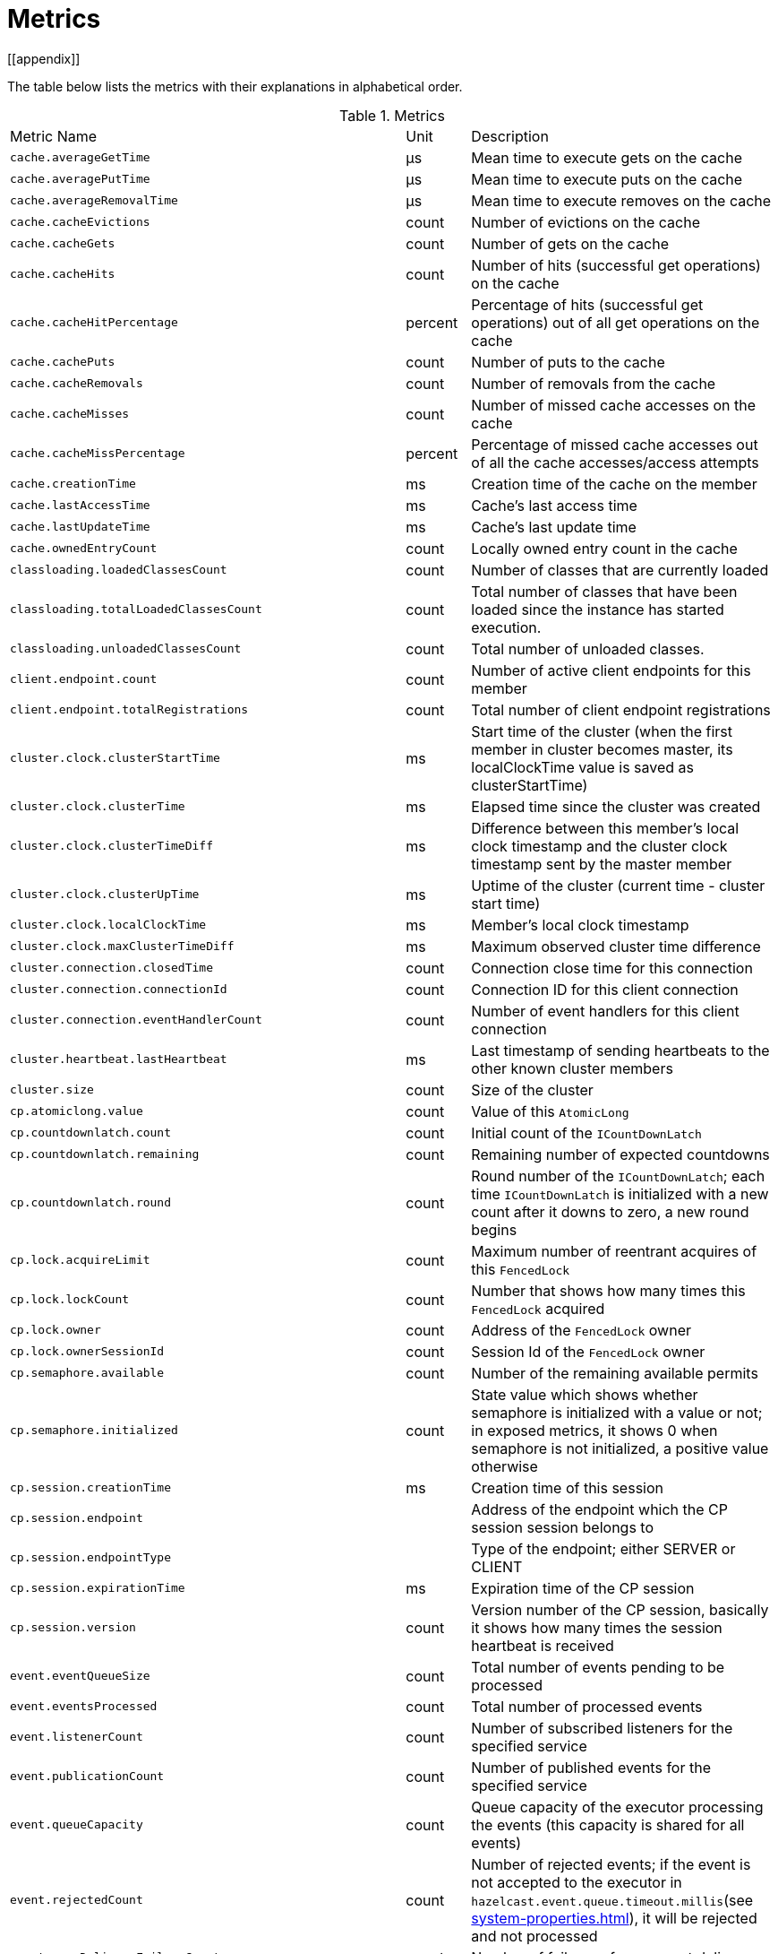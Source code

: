 = Metrics
[[appendix]]

The table below lists the metrics with their explanations in alphabetical order.

[cols="2,1,4a"]
.Metrics
|===
| Metric Name
| Unit
| Description

|`cache.averageGetTime`
|µs
|Mean time to execute gets on the cache

|`cache.averagePutTime`
|µs
|Mean time to execute puts on the cache

|`cache.averageRemovalTime`
|µs
|Mean time to execute removes on the cache

|`cache.cacheEvictions`
|count
|Number of evictions on the cache

|`cache.cacheGets`
|count
|Number of gets on the cache

|`cache.cacheHits`
|count
|Number of hits (successful get operations) on the cache

|`cache.cacheHitPercentage`
|percent
|Percentage of hits (successful get operations) out of all get operations on the cache

|`cache.cachePuts`
|count
|Number of puts to the cache

|`cache.cacheRemovals`
|count
|Number of removals from the cache

|`cache.cacheMisses`
|count
|Number of missed cache accesses on the cache

|`cache.cacheMissPercentage`
|percent
|Percentage of missed cache accesses out of all the cache accesses/access attempts

|`cache.creationTime`
|ms
|Creation time of the cache on the member

|`cache.lastAccessTime`
|ms
|Cache's last access time

|`cache.lastUpdateTime`
|ms
|Cache's last update time

|`cache.ownedEntryCount`
|count
|Locally owned entry count in the cache

|`classloading.loadedClassesCount`
|count
|Number of classes that are currently loaded

|`classloading.totalLoadedClassesCount`
|count
|Total number of classes that have been loaded since the instance has started execution.

|`classloading.unloadedClassesCount`
|count
|Total number of unloaded classes.

|`client.endpoint.count`
|count
|Number of active client endpoints for this member

|`client.endpoint.totalRegistrations`
|count
|Total number of client endpoint registrations

|`cluster.clock.clusterStartTime`
|ms
|Start time of the cluster (when the first member in cluster becomes master, its localClockTime value is saved as clusterStartTime)

|`cluster.clock.clusterTime`
|ms
|Elapsed time since the cluster was created

|`cluster.clock.clusterTimeDiff`
|ms
|Difference between this member's local clock timestamp and the cluster clock timestamp sent by the master member

|`cluster.clock.clusterUpTime`
|ms
|Uptime of the cluster (current time - cluster start time)

|`cluster.clock.localClockTime`
|ms
|Member's local clock timestamp

|`cluster.clock.maxClusterTimeDiff`
|ms
|Maximum observed cluster time difference

|`cluster.connection.closedTime`
|count
|Connection close time for this connection

|`cluster.connection.connectionId`
|count
|Connection ID for this client connection

|`cluster.connection.eventHandlerCount`
|count
|Number of event handlers for this client connection

|`cluster.heartbeat.lastHeartbeat`
|ms
|Last timestamp of sending heartbeats to the other known cluster members

|`cluster.size`
|count
|Size of the cluster

|`cp.atomiclong.value`
|count
|Value of this `AtomicLong`

|`cp.countdownlatch.count`
|count
|Initial count of the `ICountDownLatch`

|`cp.countdownlatch.remaining`
|count
|Remaining number of expected countdowns

|`cp.countdownlatch.round`
|count
|Round number of the `ICountDownLatch`; each time `ICountDownLatch` is initialized with a new count after it downs to zero, a new round begins

|`cp.lock.acquireLimit`
|count
|Maximum number of reentrant acquires of this `FencedLock`

|`cp.lock.lockCount`
|count
|Number that shows how many times this `FencedLock` acquired

|`cp.lock.owner`
|count
|Address of the `FencedLock` owner

|`cp.lock.ownerSessionId`
|count
|Session Id of the `FencedLock` owner

|`cp.semaphore.available`
|count
|Number of the remaining available permits

|`cp.semaphore.initialized`
|count
|State value which shows whether semaphore is initialized with a value or not; in exposed metrics, it shows 0 when semaphore is not initialized, a positive value otherwise

|`cp.session.creationTime`
|ms
|Creation time of this session

|`cp.session.endpoint`
|
|Address of the endpoint which the CP session session belongs to

|`cp.session.endpointType`
|
|Type of the endpoint; either SERVER or CLIENT

|`cp.session.expirationTime`
|ms
|Expiration time of the CP session

|`cp.session.version`
|count
|Version number of the CP session, basically it shows how many times the session heartbeat is received

|`event.eventQueueSize`
|count
|Total number of events pending to be processed

|`event.eventsProcessed`
|count
|Total number of processed events

|`event.listenerCount`
|count
|Number of subscribed listeners for the specified service

|`event.publicationCount`
|count
|Number of published events for the specified service

|`event.queueCapacity`
|count
|Queue capacity of the executor processing the events (this capacity is shared for all events)

|`event.rejectedCount`
|count
|Number of rejected events; if the event is not accepted to the executor in `hazelcast.event.queue.timeout.millis`(see xref:system-properties.adoc[]), it will be rejected and not processed

|`event.syncDeliveryFailureCount`
|count
|Number of failures of sync event delivery 

|`event.threadCount`
|count
|Number of threads for the event service executor (the event thread count)

|`event.totalFailureCount`
|count
|Number of events that fail to be published

|`executor.cancelled`
|count
|Number of cancelled operations on the executor service

|`executor.completed`
|count
|Number of completed operations on the executor service

|`executor.creationTime`
|ms
|Creation time of this executor on the member

|`executor.pending`
|count
|Number of pending operations on the executor service

|`executor.started`
|count
|Number of started operations on the executor service

|`executor.totalExecutionTime`
|ms
|Total execution time of the finished operations

|`executor.totalStartLatency`
|ms
|Total start latency of operations started

|`executor.internal.completedTasks`
|count
|Number of completed tasks by this executor

|`executor.internal.maximumPoolSize`
|count
|Maximum number of threads in the executor's thread pool

|`executor.internal.poolSize`
|count
|Number of threads in the executor's thread pool

|`executor.internal.queueSize`
|count
|Number 

|`executor.internal.remainingQueueCapacity`
|count
|Remaining capacity on the executor's task queue

// TODO: Validate this file.partition metrics 
|`file.partition.freeSpace`
|bytes
|Amount of free space in the given directory, user.home

|`file.partition.totalSpace`
|bytes
|Amount of total space in the given directory, user.home

|`file.partition.usableSpace`
|bytes
|Amount of usable space in the given directory, user.home

|`flakeIdGenerator.batchCount`
|count
|Total number of times the Flake ID generator has been used to generate a new ID batch

|`flakeIdGenerator.creationTime`
|ms
|Creation time of this Flake ID Generator on the member

|`flakeIdGenerator.idCount`
|count
|Total number of IDs generated (the sum of IDs for all batches)

|`gc.majorCount`
|count
|Total number of major garbage collections (GCs) that have occurred

|`gc.majorTime`
|ms
|Accumulated elapsed time in major GCs

|`gc.minorCount`
|count
|Total number of minor GCs that have occurred

|`gc.minorTime`
|ms
|Accumulated elapsed time in minor GCs

|`gc.unknownCount`
|count
|Number of unknown GCs that cannot be determined to be as a minor or major (this is usually due to the lack of support of the used garbage collector)

|`gc.unknownTime`
|ms
|Accumulated elapsed time in unknown GCs

|`hot-restart.liveTombstones`
|count
|Number of live tombstones in the Hot Restart store

|`hot-restart.liveValues`
|count
|Number of live values in the Hot Restart store

|`hot-restart.tombGarbage`
|bytes
|Approximate size of the garbage within the tombstone chunks (it does not account for data in the active chunk, it is incremented when a record is retired or an active chunk is turned into a stable one)

|`hot-restart.tombOccupancy`
|bytes
|Approximate size of tombstone chunks (it does not account for data in the active chunk, it is incremented when the active chunk is turned into a stable one)

|`hot-restart.valGarbage`
|bytes
|Approximate size of the garbage within the value chunk (it does not account for data in the active chunk, it is incremented when a record is retired or an active chunk is turned into a stable one)

|`hot-restart.valOccupancy`
|bytes
|Approximate size of value chunks (it does not account for data in the active chunk, it is incremented when the active chunk is turned into a stable one)

|`invocations.maxCurrentInvocations`
|count
|Maximum number of concurrent client invocations

|`invocations.pendingCalls`
|count
|Number of pending client invocations on this client

|`invocations.startedInvocations`
|count
|Number of started client invocations on this client

|`list.creationTime`
|ms
|Creation time of this list on the member

|`list.lastAccessTime`
|ms
|Last access (read) time of the locally owned items

|`list.lastUpdateTime`
|ms
|Last update time of the locally owned items

|`listeners.eventsProcessed`
|count
|Total number of processed events on the client listener service

|`listeners.eventQueueSize`
|count
|Total number of tasks pending to be processed on the client listener service

|`map.backupCount`
|count
|Number of backups per entry

|`map.backupEntryCount`
|count
|Number of backup entries held by the member

|`map.backupEntryMemoryCost`
|bytes
|Memory cost of backup entries in this member

|`map.creationTime`
|ms
|Creation time of the map on the member

|`map.dirtyEntryCount`
|count
|Number of dirty (updated but not persisted yet) entries that the member owns

|`map.getCount`
|count
|Number of local get operations on the map

|`map.heapCost`
|count
|Total heap cost for the map on this member

|`map.hits`
|count
|Number of hits (reads) of the locally owned entries

|`map.indexedQueryCount`
|count
|Total number of indexed local queries performed on the map

|`map.lastAccessTime`
|ms
|Last access (read) time of the locally owned entries

|`map.lastUpdateTime`
|ms
|Last update time of the locally owned entries

|`map.lockedEntryCount`
|count
|Number of locked entries that the member owns

|`map.merkleTreesCost`
|count
|Total heap cost of the Merkle trees used

|`map.numberOfEvents`
|count
|Number of local events received on the map

|`map.numberOfOtherOperations`
|count
|Total number of other operations performed on this member

|`map.ownedEntryCount`
|count
|Number of map entries owned by the member

|`map.ownedEntryMemoryCost`
|bytes
|Memory cost of owned map entries on this member

|`map.putCount`
|count
|Number of local put operations on the map

|`map.queryCount`
|count
|Number of queries executed on the map (it may be imprecise for queries involving partition predicates (PartitionPredicate) on the off-heap storage)

|`map.removeCount`
|count
|Number of local remove operations on the map

|`map.setCount`
|count
|Number of local set operations on the map

|`map.totalGetLatency`
|ms
|Total latency of local get operations on the map

|`map.totalMaxGetLatency`
|ms
|Maximum latency of local get operations on the map

|`map.totalMaxPutLatency`
|ms
|Maximum latency of local put operations on the map

|`map.totalMaxRemoveLatency`
|ms
|Maximum latency of local remove operations on the map

|`map.totalMaxSetLatency`
|ms
|Maximum latency of local set operations on the map

|`map.totalPutLatency`
|ms
|Total latency of local put operations on the map

|`map.totalRemoveLatency`
|ms
|Total latency of local remove operations on the map

|`map.totalSetLatency`
|ms
|Total latency of local set operations on the map

|`map.index.averageHitLatency`
|ns
|Average hit latency for the index on this member

|`map.index.averageHitSelectivity`
|percent
|Average selectivity of the hits served by the index on this member (the returned value is in the range from 0.0 to 1.0 - values close to 1.0 indicate a high selectivity meaning the index is efficient; values close to 0.0 indicate a low selectivity meaning the index efficiency is approaching an efficiency of a simple full scan)

|`map.index.creationTime`
|ms
|Creation time of the index on this member

|`map.index.hitCount`
|count
|Total number of index hits (the value of this metric may be greater than the `map.index.queryCount` since a single query may hit the same index more than once)

|`map.index.insertCount`
|count
|Number of insert operations performed on the index

|`map.index.memoryCost`
|bytes
|Local memory cost of the index (for on-heap indexes (OBJECT and BINARY storages), the returned value is just a best-effort approximation and doesn't indicate a precise on-heap memory usage of the index)

|`map.index.queryCount`
|count
|Total number of queries served by the index

|`map.index.removeCount`
|count
|Number of remove operations performed on the index

|`map.index.totalInsertLatency`
|ns
|Total latency of insert operations performed on the index

|`map.index.totalRemoveLatency`
|ns
|Total latency of remove operations performed on the index

|`map.index.totalUpdateLatency`
|ns
|Total latency of update operations performed on the index.

|`map.index.updateCount`
|count
|Number of update operations performed on the index

|`memory.committedHeap`
|bytes
|Amount of heap memory that is committed for the JVM to use

|`memory.committedNative`
|bytes
|Amount of native memory that is committed for current instance (member or client) to use

|`memory.freeHeap`
|bytes
|Amount of free memory in the JVM of current instance (member or client)

|`memory.freeNative`
|bytes
|Amount of free native memory in the current instance (member or client)

|`memory.freePhysical`
|bytes
|Amount of free physical memory available in OS

|`memory.maxHeap`
|bytes
|Maximum amount of memory that the JVM will attempt to us

|`memory.maxMetadata`
|bytes
|Amount of native memory reserved for metadata (this memory is separate and not accounted for by the NativeMemory statistics)

|`memory.maxNative`
|bytes
|Maximum amount of native memory that current instance (member or client) will attempt to use

|`memory.totalPhysical`
|bytes
|Amount of total physical memory available in OS

|`memory.usedHeap`
|bytes
|Amount of used memory in the JVM of the current instance (member or client)

|`memory.usedMetadata`
|bytes
|Amount of used metadata memory by the current instance (member or client)

|`memory.usedNative`
|bytes
|Amount of used native memory by the current instance (member or client)

|`multiMap.backupCount`
|count
|Number of backups per entry

|`multiMap.backupEntryCount`
|count
|Number of backup entries held by the member

|`multiMap.backupEntryMemoryCost`
|bytes
|Memory cost of backup entries in this member

|`multiMap.creationTime`
|ms
|Creation time of the multimap in the member

|`multiMap.dirtyEntryCount`
|count
|Number of dirty (updated but not persisted yet) entries that the member owns

|`multiMap.getCount`
|count
|Number of local get operations on the multimap

|`multiMap.heapCost`
|count
|Total heap cost for the multimap on this member

|`multiMap.hits`
|count
|Number of hits (reads) of the locally owned entries

|`multiMap.indexedQueryCount`
|count
|Total number of indexed local queries performed on the multimap

|`multiMap.lastAccessTime`
|ms
|Last access (read) time of the locally owned entries

|`multiMap.lastUpdateTime`
|ms
|Last update time of the locally owned entries

|`multiMap.lockedEntryCount`
|count
|Number of locked entries that the member owns

|`multiMap.merkleTreesCost`
|count
|Heap cost of the Merkle trees

|`multiMap.numberOfEvents`
|count
|Number of local events received

|`multiMap.numberOfOtherOperations`
|count
|Total number of other operations

|`multiMap.ownedEntryCount`
|count
|Number of multimap entries owned by the member

|`multiMap.ownedEntryMemoryCost`
|bytes
|Memory cost of owned multimap entries on this member

|`multiMap.putCount`
|count
|Number of local put operations on the multimap

|`multiMap.queryCount`
|count
|Number of local queries executed on the multimap (it may be imprecise for queries involving partition predicates (PartitionPredicate) on the off-heap storage)

|`multiMap.removeCount`
|count
|Number of local remove operations on the multimap

|`multiMap.setCount`
|count
|Number of local set operations on the multimap

|`multiMap.totalGetLatency`
|ms
|Total latency of local get operations

|`multiMap.totalMaxGetLatency`
|ms
|Maximum latency of local get operations

|`multiMap.totalMaxPutLatency`
|ms
|Maximum latency of local put operations

|`multiMap.totalMaxRemoveLatency`
|ms
|Maximum latency of local remove operations

|`multiMap.totalMaxSetLatency`
|ms
|Maximum latency of local set operations

|`multiMap.totalPutLatency`
|ms
|Total latency of local put operations

|`multiMap.totalRemoveLatency`
|ms
|Total latency of local remove operations

|`multiMap.totalSetLatency`
|ms
|Total latency of local set operations

|`nearcache.creationTime`
|ms
|Creation time of this Near Cache on this instance (member or client)

|`nearcache.evictions`
|count
|Number of evictions of Near Cache entries owned by this instance (member or client)

|`nearcache.expirations`
|count
|Number of TTL and max-idle expirations of Near Cache entries owned by this instance (member or client)

|`nearcache.hits`
|count
|Number of hits (reads) of Near Cache entries owned by this instance (member or client)

|`nearcache.invalidationRequests`
|count
|Number of invalidations of Near Cache entries owned by this instance (member or client).

|`nearcache.invalidations`
|count
|Number of invalidations of Near Cache entries owned by this instance (member or client).

|`nearcache.lastPersistenceDuration`
|ms
|Duration of the last Near Cache key persistence

|`nearcache.lastPersistenceKeyCount`
|count
|Number of persisted keys of the last Near Cache key persistence

|`nearcache.lastPersistenceTime`
|ms
|Timestamp of the last Near Cache key persistence

|`nearcache.lastPersistenceWrittenBytes`
|bytes
|Written bytes of the last Near Cache key persistence

|`nearcache.misses`
|count
|Number of misses of Near Cache entries owned by this instance (member or client).

|`nearcache.ownedEntryCount`
|count
|Number of Near Cache entries owned by this instance (member or client)

|`nearcache.ownedEntryMemoryCost`
|bytes
|Memory cost of Near Cache entries owned by this instance (member or client)

|`nearcache.persistenceCount`
|count
|Number of Near Cache key persistences (when the pre-load feature is enabled)

|`operation.adhoc.executedOperationsCount`
|count
|Number of executed adhoc operations

|`operation.asyncOperations`
|count
|Number of current executing async operations on the operation service of the member

|`operation.callTimeoutCount`
|count
|possibly a leftover (AFAIU its value is never updated)

|`operation.completedCount`
|count
|Number of completed operations

|`operation.failedBackups`
|count
|Number of failed backup operations on the operation service of the member

|`operation.generic.executedOperationsCount`
|count
|Number of executed generic operations

|`operation.genericPriorityQueueSize`
|count
|Number of priority generic operations pending (waiting in the priority queue)

|`operation.genericQueueSize`
|count
|Number of normal generic operations pending (waiting in the queue)

|`operation.genericThreadCount`
|count
|Number of generic operation handler threads in the member

|`operation.invocations.backupTimeoutMillis`
|ms
|Operation backup timeout that specifies how long the invocation will wait for acknowledgements from the backup replicas (if acks are not received from some backups, there will not be any rollback on other successful replicas)

|`operation.invocations.backupTimeouts`
|count
|Number of operation invocations that acknowledgment from backups has timeout

|`operation.invocations.delayedExecutionCount`
|count
|Number of times that the operation invocations have delayed

|`operation.invocations.heartbeatBroadcastPeriodMillis`
|ms
|Broadcast period of operation heartbeats (this heartbeat packets sent to inform the other member about if the operation is still alive). The heartbeat period is configured to be 1/4 of the call timeout. So with default settings, every 15 seconds, every member in the cluster, will notify every other member in the cluster about all calls that are pending.

|`operation.invocations.heartbeatPacketsReceived`
|count
|Number of received heartbeat packets

|`operation.invocations.heartbeatPacketsSent`
|count
|Number of sent heartbeat packets

|`operation.invocations.invocationScanPeriodMillis`
|ms
|Period for scanning over pending invocations for getting rid of duplicates, checking for heartbeat timeout, and checking for backup timeout

|`operation.invocations.invocationTimeoutMillis`
|ms
|Timeout for operation invocations

|`operation.invocations.lastCallId`
|count
|Last issued invocation call ID

|`operation.invocations.normalTimeouts`
|count
|Number of times that the operation invocations have timed out

|`operation.invocations.pending`
|count
|Number of pending invocations

|`operation.invocations.usedPercentage`
|percent
|Usage percentage of the operation invocation capacity (pending invocations/ max concurrent invocations)

|`operation.operationTimeoutCount`
|count
|possibly a leftover (AFAIU its value is never updated)

|`operation.parker.parkQueueCount`
|count
|Number of separate WaitSet (set of operations waiting for some condition)

|`operation.parker.totalParkedOperationCount`
|count
|Total number of parked operations

|`operation.partition.executedOperationsCount`
|count
|Number of executed partition operations on the specified partition

|`operation.partitionThreadCount`
|count
|Number of partition operation handler threads for given member

|`operation.priorityQueueSize`
|count
|Number of priority operations pending (priority partition ops. + priority generic ops.)

|`operation.queueSize`
|count
|Number of normal operations pending (normal partition ops. + normal generic ops.)

|`operation.responseQueueSize`
|count
|Total number of pending responses to be processed

|`operation.responses.backupCount`
|count
|Number of backup acknowledgement responses

|`operation.responses.errorCount`
|count
|Number of error responses

|`operation.responses.missingCount`
|count
|Number of responses having missing invocations

|`operation.responses.normalCount`
|count
|Number of normal responses

|`operation.responses.timeoutCount`
|count
|Number of call timeout responses
 
|`operation.retryCount`
|count
|Number of retried operations

|`operation.runningCount`
|count
|Number of currently running operations (runningPartitionCount + runningGenericCount)

|`operation.runningGenericCount`
|count
|Number of currently running generic (non partition specific) operations

|`operation.runningPartitionCount`
|count
|Number of currently running partition operations

|`operation.thread.completedOperationCount`
|count
|Number of completed operations by this operation thread

|`operation.thread.completedOperationBatchCount`
|count
|Number of completed `TaskBatch` (a batch of tasks) by this operation thread

|`operation.thread.completedPacketCount`
|count
|Number of packets that executed by this operation thread

|`operation.thread.completedPartitionSpecificRunnableCount`
|count
|Number of `PartitionSpecificRunnable` tasks executed by this operation thread

|`operation.thread.completedRunnableCount`
|count
|Total number of runnables executed by this operation thread

|`operation.thread.completedTotalCount`
|count
|Total number of tasks (`Operation` + `PartitionSpecificRunnable` + `Runnable` + `TaskBatch`) completed on this operation thread 

|`operation.thread.errorCount`
|count
|Total number of failed tasks on this operation thread

|`operation.thread.normalPendingCount`
|count
|Number of normal pending operations (tasks)

|`operation.thread.priorityPendingCount`
|count
|Number of priority pending operations (tasks)

|`os.committedVirtualMemorySize`
|bytes
|Amount of committed virtual memory (that is, the amount of virtual memory guaranteed to be available to the running process)

|`os.freePhysicalMemorySize`
|bytes
|Amount of free physical memory

|`os.freeSwapSpaceSize`
|bytes
|Amount of free swap space size

|`os.maxFileDescriptorCount`
|count
|Maximum number of open file descriptors (only for UNIX platforms)

|`os.openFileDescriptorCount`
|count
|Number of open file descriptors (only for UNIX platforms)

|`os.processCpuLoad`
|percent
|Recent CPU usage for the JVM process; a negative value if not available

|`os.processCpuTime`
|ms
|CPU time used by the process on which the JVM is running

|`os.systemCpuLoad`
|percent
|Recent CPU usage for the whole system; a negative value if not available

|`os.systemLoadAverage`
|percent
|System load average for the last minute, or a negative value if not available

|`os.totalPhysicalMemorySize`
|bytes
|Total amount of physical memory

|`os.totalSwapSpaceSize`
|bytes
|Total amount of swap space

|`partitions.activePartitionCount`
|count
|Number of partitions assigned to the member

|`partitions.completedMigrations`
|count
|Number of completed migrations on the latest repartitioning round

|`partitions.elapsedDestinationCommitTime`
|ns
|Total elapsed time of commit operations' executions to the destination endpoint on the latest repartitioning round

|`partitions.elapsedMigrationOperationTime`
|ns
|Total elapsed time of migration & replication operations' executions from source to destination endpoints on the latest repartitioning round

|`partitions.elapsedMigrationTime`
|ns
|Total elapsed time from start of migration tasks to their completion on the latest repartitioning round

|`partitions.lastRepartitionTime`
|ms
|Latest time that repartition took place

|`partitions.localPartitionCount`
|count
|Number of partitions currently owned by given member

|`partitions.maxBackupCount`
|count
|Maximum allowed backup count according to current cluster formation and partition group configuration

|`partitions.memberGroupsSize`
|count
|Number of the member groups to be used in partition assignments

|`partitions.migrationActive`
|boolean
|Number of active migration tasks

|`partitions.migrationQueueSize`
|count
|Number of migration tasks in the migration queue

|`partitions.partitionCount`
|count
|Total partition count

|`partitions.plannedMigrations`
|count
|Number of planned migrations on the latest repartitioning round

|`partitions.replicaSyncRequestsCounter`
|count
|Number of replica sync requests

|`partitions.replicaSyncSemaphore`
|count
|Permits count of this replica sync semaphore

|`partitions.stateStamp`
|count
|Stamp value for the current partition table; stamp is calculated by hashing the individual partition versions using MurmurHash3 (if stamp has this initial value, 0L, then that means partition table is not initialized yet)

|`partitions.totalCompletedMigrations`
|count
|Total number of completed migrations

|`partitions.totalElapsedDestinationCommitTime`
|ns
|Total elapsed time of commit operations' executions to the destination endpoint since the beginning

|`partitions.totalElapsedMigrationOperationTime`
|ns
|Total elapsed time of migration & replication operations' executions from source to destination endpoints since the beginning

|`partitions.totalElapsedMigrationTime`
|ns
|Total elapsed time from start of migration tasks to their completion since the beginning

|`pnCounter.creationTime`
|ms
|Creation time of the PN counter on the member

|`pnCounter.totalDecrementOperationCount`
|count
|Number of subtract (including decrement) operations on this PN counter

|`pnCounter.totalIncrementOperationCount`
|count
|Number of add (including increment) operations on this PN counter

|`pnCounter.value`
|count
|Current value of the PN counter

|`proxy.createdCount`
|count
|Number of created proxies for a given service

|`proxy.destroyedCount`
|count
|Number of destroyed proxies for a given service

|`proxy.proxyCount`
|count
|Number of active proxies for a given service

|`reliableTopic.creationTime`
|ms
|Creation time of this reliable topic on the member

|`reliableTopic.totalPublishes`
|count
|Total number of published messages of this reliable topic on this member

|`reliableTopic.totalReceivedMessages`
|count
|Total number of received messages of this reliable topic on this member

|`queue.averageAge`
|ms
|Average age of the items in this member

|`queue.backupItemCount`
|count
|Number of backup items held by the member

|`queue.creationTime`
|ms
|Creation time of the topic on the member

|`queue.eventOperationCount`
|count
|Number of event operations

|`queue.maxAge`
|ms
|Maximum age of the items in this member

|`queue.minAge`
|ms
|Minimum age of the items in this member

|`queue.numberOfEmptyPolls`
|count
|Number of null returning poll operations

|`queue.numberOfEvents`
|count
|Number of event operations (duplicate of eventOperationCount)

|`queue.numberOfOffers`
|count
|Number of offer/put/add operations

|`queue.numberOfOtherOperations`
|count
|Number of other operations

|`queue.numberOfPolls`
|count
|Number of poll/take/remove operations.

|`queue.numberOfRejectedOffers`
|count
|Number of rejected offers

|`queue.ownedItemCount`
|count
|Number of owned items in this member

|`queue.total`
|count
|Total number of operations (numberOfOffers + numberOfPolls + numberOfOtherOperations)

|`raft.destroyedGroupIds`
|count
|Destroyed raft node group IDs

|`raft.group.availableLogCapacity`
|count
|Available log capacity for this CP group

|`raft.group.commitIndex`
|count
|Commit index of this CP group

|`raft.group.lastApplied`
|count
|Last applied index of this CP group

|`raft.group.lastLogIndex`
|count
|Last log index of this CP group

|`raft.group.lastLogTerm`
|count
|Last log term of this CP group

|`raft.group.memberCount`
|count
|Number of members in this CP group

|`raft.group.snapshotIndex`
|count
|Raft snapshot index of this CP group

|`raft.group.term`
|count
|Raft term of this CP group

|`raft.metadata.activeMembersCommitIndex`
|count
|Commit index of the active CP members

|`raft.metadata.activeMembers`
|count
|Number of active CP members

|`raft.metadata.groups`
|count
|Number of destroyed CP groups

|`raft.missingMembers`
|count
|Number of missing CP members

|`raft.nodes`
|count
|Number of local Raft nodes

|`raft.terminatedRaftNodeGroupIds`
|count
|Terminated raft node group IDs

|`replicatedMap.creationTime`
|ms
|Creation time of this replicated map on this member

|`replicatedMap.getCount`
|count
|Number of get operations on this member

|`replicatedMap.hits`
|count
|Number of hits (reads) of the locally owned entries

|`replicatedMap.lastAccessTime`
|ms
|Last access (read) time of the locally owned entries

|`replicatedMap.lastUpdateTime`
|ms
|Last update time of the locally owned entries

|`replicatedMap.maxGetLatency`
|ms
|Maximum latency of get operations

|`replicatedMap.maxPutLatency`
|ms
|Maximum latency of put operations

|`replicatedMap.maxRemoveLatency`
|ms
|Maximum latency of remove operations

|`replicatedMap.numberOfEvents`
|count
|Number of events received on this member

|`replicatedMap.numberOfOtherOperations`
|count
|Total number of other operations on this member

|`replicatedMap.ownedEntryCount`
|count
|Number of entries owned on this member

|`replicatedMap.ownedEntryMemoryCost`
|bytes
|Memory cost of owned entries on this member

|`replicatedMap.putCount`
|count
|Number of put operations on this member

|`replicatedMap.removeCount`
|count
|Number of remove operations on this member

|`replicatedMap.totalGetLatencies`
|ms
|Total latency of get operations

|`replicatedMap.totalPutLatencies`
|ms
|Total latency of put operations

|`replicatedMap.totalRemoveLatencies`
|ms
|Total latency of remove operations

|`replicatedMap.total`
|count
|Total number of operations on this member

|`runtime.availableProcessors`
|count
|Number of processors available to the JVM

|`runtime.freeMemory`
|bytes
|Amount of free memory in the JVM

|`runtime.maxMemory`
|bytes
|Maximum amount of memory that the JVM will attempt to use

|`runtime.totalMemory`
|bytes
|Total amount of memory in the JVM, the value of this metric may vary over time, depending on the host environment

|`runtime.upTime`
|ms
|Uptime of the JVM

|`runtime.usedMemory`
|bytes
|Approximation to the total amount of memory currently used

|`set.creationTime`
|ms
|Creation time of the set on the member

|`set.lastAccessTime`
|ms
|Last access (read) time of the locally owned items

|`set.lastUpdateTime`
|ms
|Last update time of the locally owned items

|`tcp.acceptor.eventCount`
|count
|Total number of the connections accepted by `TcpServerAcceptor`

|`tcp.acceptor.exceptionCount`
|count
|Number of thrown exceptions on this `TcpServerAcceptor`

|`tcp.acceptor.idleTimeMillis`
|ms
|Idle time that measures how long this TcpServerAcceptor has not received any events

|`tcp.acceptor.selectorRecreateCount`
|count
|Number of times the selector was recreated

|`tcp.balancer.imbalanceDetectedCount`
|count
|Number of times the `IOBalancer` detects the imbalance of loads on `NioThread` s

|`tcp.balancer.migrationCompletedCount`
|count
|Number of completed NioPipeline migrations by the IOBalancer (these migrations are performed to fix the load imbalance problem on the NioThreads)

|`tcp.bytesReceived`
|bytes
|Number of bytes received over all connections (active and closed)

|`tcp.bytesSend`
|bytes
|Number of bytes sent over all connections (active and closed)

|`tcp.connection.acceptedSocketCount`
|count
|Number of accepted socket channels

|`tcp.connection.activeCount`
|count
|Number of active connections

|`tcp.connection.clientCount`
|count
|Number of the active client connections

|`tcp.connection.closedCount`
|count
|Number of closed connections

|`tcp.connection.connectionListenerCount`
|count
|Number of active connection listeners

|`tcp.connection.count`
|count
|Number of `TcpServerConnection`

|`tcp.connection.inProgressCount`
|count
|Number of connection establishments in progress

|`tcp.connection.openedCount`
|count
|Number of opened connections

|`tcp.connection.textCount`
|count
|Number of connections used by text-based protocols (REST, Memcache)

|`tcp.connection.in/out.completedMigrations`
|count
|Number of completed migrations on this pipeline (migrates this pipeline to a different NioThread)

|`tcp.connection.in/out.opsInterested`
|count
|

|`tcp.connection.in/out.opsReady`
|count
|

|`tcp.connection.in/out.ownerId`
|count
|Owner ID of this `NioPipeline`, -1 if the pipeline is being migrated (owner is null)

|`tcp.connection.in/out.processCount`
|count
|Number of time the `NioPipeline.process()` method has been called

|`tcp.connection.in/out.startedMigrations`
|count
|Number of started migrations on this pipeline

|`tcp.connection.in.bytesRead`
|bytes
|Total size of frames read on this inbound pipeline

|`tcp.connection.in.idleTimeMs`
|ms
|Idle time that indicates how long since the last read on this inbound nio pipeline

|`tcp.connection.in.normalFramesRead`
|count
|Number of priority frames read on this inbound nio pipeline

|`tcp.connection.in.priorityFramesRead`
|count
|Number of priority frames read

|`tcp.connection.out.bytesWritten`
|bytes
|Total amount of written frames on this outbound pipeline

|`tcp.connection.out.idleTimeMillis`
|ms
|Idle time that indicates how long since the last write on this outbound nio pipeline

|`tcp.connection.out.normalFramesWritten`
|count
|Number of written normal frames on this outbound nio pipeline

|`tcp.connection.out.priorityFramesWritten`
|count
|Number of priority frames written into this nio pipeline

|`tcp.connection.out.priorityWriteQueuePendingBytes`
|bytes
|Total size of priority frames pending in the write queue

|`tcp.connection.out.priorityWriteQueueSize`
|count
|Number of priority frames pending in the write queue

|`tcp.connection.out.scheduled`
|count
|Ordinal of enum state of this outbound pipeline: 0 -> UNSCHEDULED, 1 -> SCHEDULED, 2 -> BLOCKED, 3 -> RESCHEDULE

|`tcp.connection.out.writeQueuePendingBytes`
|bytes
|Total size of normal frames pending in the write queue

|`tcp.connection.out.writeQueueSize`
|count
|Number of normal frames pending in the write queue

|`tcp.inputThread/outputThread.bytesTransceived`
|bytes
|Amount of transceived data on this NioThread

|`tcp.inputThread/outputThread.completedTaskCount`
|count
|Total number of completed tasks on this NioThread

|`tcp.inputThread/outputThread.eventCount`
|count
|Total number of the connections accepted by TcpServerAcceptor

|`tcp.inputThread/outputThread.framesTransceived`
|count
|Number of transceived frames on this NioThread

|`tcp.inputThread/outputThread.idleTimeMillis`
|ms
|Idle time that indicates the duration since the last read/write

|`tcp.inputThread/outputThread.ioThreadId`
|count
|Thread ID of this NioThread

|`tcp.inputThread/outputThread.priorityFramesTransceived`
|count
|Number of transceived priority frames

|`tcp.inputThread/outputThread.processCount`
|count
|Number of processed `NioPipeline`s on this NioThread

|`tcp.inputThread/outputThread.selectorIOExceptionCount`
|count
|Number of times that I/O exceptions are thrown during selection

|`tcp.inputThread/outputThread.taskQueueSize`
|count
|Number of pending tasks on the queue of NioThread

|`thread.daemonThreadCount`
|count
|Current number of live daemon thread in the JVM

|`thread.peakThreadCount`
|count
|Peak live thread count since the JVM started

|`thread.threadCount`
|count
|Current number of live threads including both daemon and non-daemon threads in the JVM

|`thread.totalStartedThreadCount`
|count
|Total number of threads started since the JVM started

|`topic.creationTime`
|ms
|Creation time of the topic on the member

|`topic.totalPublishes`
|count
|Total number of published messages of this topic on this member

|`topic.totalReceivedMessages`
|count
|Total number of received messages of this topic on this member

|`transactions.commitCount`
|count
|Number of committed transactions

|`transactions.rollbackCount`
|count
|Number of rollbacked transactions

|`transactions.startCount`
|count
|Number of started transactions

|`wan.ackDelayCurrentMillis`
|ms
|Duration of ongoing delaying, -1 if there is no current delaying

|`wan.ackDelayLastEnd`
|ms
|Timestamp of the last end of delaying the acknowledgments; if this value is bigger than `wan.ackDelayLastStart`, then there is no delaying

|`wan.ackDelayLastStart`
|ms
|Timestamp of the last start of delaying the acknowledgments

|`wan.ackDelayTotalCount`
|count
|Total number of the triggering delaying the WAN acknowledgments (exceeding the invocation threshold)

|`wan.ackDelayTotalMillis`
|ms
|Total amount of time delaying the WAN acknowledgments was taking place

|`wan.consistencyCheck.lastCheckedPartitionCount`
|count
|Number of checked partitions on the last WAN consistency check

|`wan.consistencyCheck.lastCheckedLeafCount`
|count
|Number of checked partitions on the last WAN consistency check

|`wan.consistencyCheck.lastDiffLeafCount`
|count
|Number of different Merkle tree leaves on the last WAN consistency check

|`wan.consistencyCheck.lastDiffPartitionCount`
|count
|Number of partitions found to be inconsistent on the last WAN consistency check

|`wan.consistencyCheck.lastEntriesToSync`
|count
|Number of entries to synchronize to get the clusters into sync on the last WAN consistency check

|`wan.droppedCount`
|count
|Number of dropped entry events

|`wan.outboundQueueSize`
|count
|Outbound WAN queue size on this member

|`wan.removeCount`
|count
|Number of entry remove events

|`wan.syncCount`
|count
|Number of entry sync events

|`wan.sync.avgEntriesPerLeaf`
|count
|Average of the number of records belong the synchronized Merkle tree nodes have

|`wan.sync.maxLeafEntryCount`
|count
|Maximum of the number of records belong the synchronized Merkle tree nodes have

|`wan.sync.minLeafEntryCount`
|count
|Minimum of the number of records belong the synchronized Merkle tree nodes have

|`wan.sync.nodesSynced`
|count
|Number of the synchronized Merkle tree nodes

|`wan.sync.partitionsSynced`
|count
|Number of synchronized partitions

|`wan.sync.partitionsToSync`
|count
|Number of partitions to synchronize

|`wan.sync.recordsSynced`
|count
|Number of synchronized records

|`wan.sync.syncDurationNanos`
|ns
|Duration of the last synchronization

|`wan.sync.stdDevEntriesPerLeaf`
|count
|Standard deviation of the number of records belong the synchronized Merkle tree nodes have

|`wan.sync.syncStartNanos`
|ns
|Start time of this WAN synchronization

|`wan.totalPublishLatency`
|ms
|Total latency of published WAN events from this member

|`wan.totalPublishedEventCount`
|count
|Total number of published WAN events from this member

|`wan.updateCount`
|count
|Number of entry update events

|===

